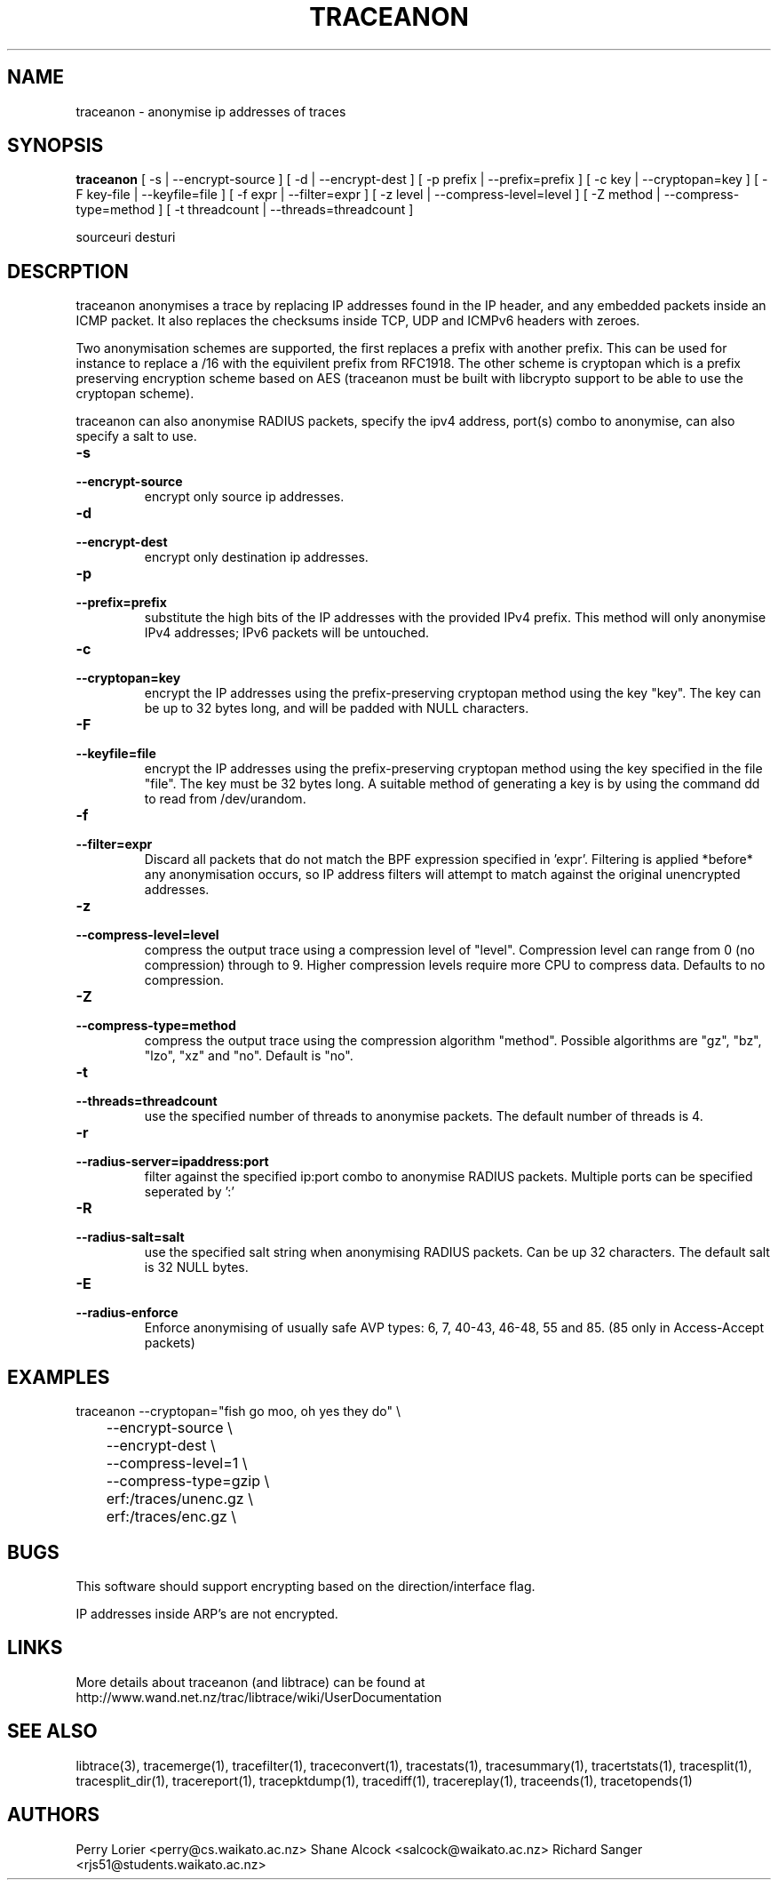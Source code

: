 .TH TRACEANON "1" "October 2005" "traceanon (libtrace)" "User Commands"
.SH NAME
traceanon \- anonymise ip addresses of traces
.SH SYNOPSIS
.B traceanon 
[ \-s | \-\^\-encrypt-source ]
[ \-d | \-\^\-encrypt-dest ]
[ \-p prefix | \-\^\-prefix=prefix ]
[ \-c key | \-\^\-cryptopan=key ]
[ \-F key-file | \-\^\-keyfile=file ]
[ \-f expr | \-\^\-filter=expr ]
[ \-z level | \-\^\-compress-level=level ]
[ \-Z method | \-\^\-compress-type=method ]
[ \-t threadcount | \-\^\-threads=threadcount ]

sourceuri
desturi
.SH DESCRPTION
traceanon anonymises a trace by replacing IP addresses found in the IP header,
and any embedded packets inside an ICMP packet.  It also replaces the checksums
inside TCP, UDP and ICMPv6 headers with zeroes.

Two anonymisation schemes are supported, the first replaces a prefix with
another prefix.  This can be used for instance to replace a /16 with the
equivilent prefix from RFC1918.  The other scheme is cryptopan which is a
prefix preserving encryption scheme based on AES (traceanon must be built
with libcrypto support to be able to use the cryptopan scheme).

traceanon can also anonymise RADIUS packets, specify the ipv4 address, port(s) 
combo to anonymise, can also specify a salt to use.  
.TP
.PD 0
.BI \-s 
.TP
.PD
.BI \-\^\-encrypt-source
encrypt only source ip addresses.

.TP
.PD 0
.BI \-d 
.TP
.PD
.BI \-\^\-encrypt-dest
encrypt only destination ip addresses.

.TP
.PD 0
.BI \-p 
.TP
.PD
.BI \-\^\-prefix=prefix
substitute the high bits of the IP addresses with the provided IPv4 prefix. 
This method will only anonymise IPv4 addresses; IPv6 packets will be untouched.

.TP
.PD 0
.BI \-c 
.TP
.PD
.BI \-\^\-cryptopan=key
encrypt the IP addresses using the prefix-preserving cryptopan method using
the key "key".  The key can be up to 32 bytes long, and will be padded with
NULL characters.


.TP
.PD 0
.BI \-F
.TP
.PD
.BI \-\^\-keyfile=file
encrypt the IP addresses using the prefix-preserving cryptopan method using
the key specified in the file "file".  The key must be 32 bytes
long. A suitable method of generating a key is by using the command dd to read
from /dev/urandom.

.TP
.PD 0
.BI \-f
.TP
.PD
.BI \-\^\-filter=expr
Discard all packets that do not match the BPF expression specified in 'expr'.
Filtering is applied *before* any anonymisation occurs, so IP address filters
will attempt to match against the original unencrypted addresses.


.TP
.PD 0
.BI \-z 
.TP
.PD
.BI \-\^\-compress-level=level
compress the output trace using a compression level of "level". Compression
level can range from 0 (no compression) through to 9. Higher compression levels
require more CPU to compress data. Defaults to no compression.

.TP
.PD 0
.BI \-Z 
.TP
.PD
.BI \-\^\-compress-type=method
compress the output trace using the compression algorithm "method". Possible
algorithms are "gz", "bz", "lzo", "xz" and "no". Default is "no".

.TP
.PD 0
.BI \-t
.TP
.PD
.BI \-\^\-threads=threadcount
use the specified number of threads to anonymise packets. The default number
of threads is 4.

.TP
.PD 0
.BI \-r
.TP
.PD
.BI \-\^\-radius-server=ipaddress:port
filter against the specified ip:port combo to anonymise RADIUS packets.
Multiple ports can be specified seperated by ':'

.TP
.PD 0
.BI \-R
.TP
.PD
.BI \-\^\-radius-salt=salt
use the specified salt string when anonymising RADIUS packets. 
Can be up 32 characters. The default salt is 32 NULL bytes.

.TP
.PD 0
.BI \-E
.TP
.PD
.BI \-\^\-radius-enforce
Enforce anonymising of usually safe AVP types: 6, 7, 40-43, 46-48, 55 and 85. 
(85 only in Access-Accept packets)

.SH EXAMPLES
.nf
traceanon \-\^\-cryptopan="fish go moo, oh yes they do" \\
	\-\^\-encrypt-source \\
	\-\^\-encrypt-dest \\
	\-\^\-compress-level=1 \\
	\-\^\-compress-type=gzip \\
	erf:/traces/unenc.gz \\
	erf:/traces/enc.gz \\
.fi

.SH BUGS
This software should support encrypting based on the direction/interface flag.

IP addresses inside ARP's are not encrypted.

.SH LINKS
More details about traceanon (and libtrace) can be found at
http://www.wand.net.nz/trac/libtrace/wiki/UserDocumentation

.SH SEE ALSO
libtrace(3), tracemerge(1), tracefilter(1), traceconvert(1), tracestats(1),
tracesummary(1), tracertstats(1), tracesplit(1), tracesplit_dir(1), 
tracereport(1), tracepktdump(1), tracediff(1), tracereplay(1),
traceends(1), tracetopends(1)

.SH AUTHORS
Perry Lorier <perry@cs.waikato.ac.nz>
Shane Alcock <salcock@waikato.ac.nz>
Richard Sanger <rjs51@students.waikato.ac.nz>
